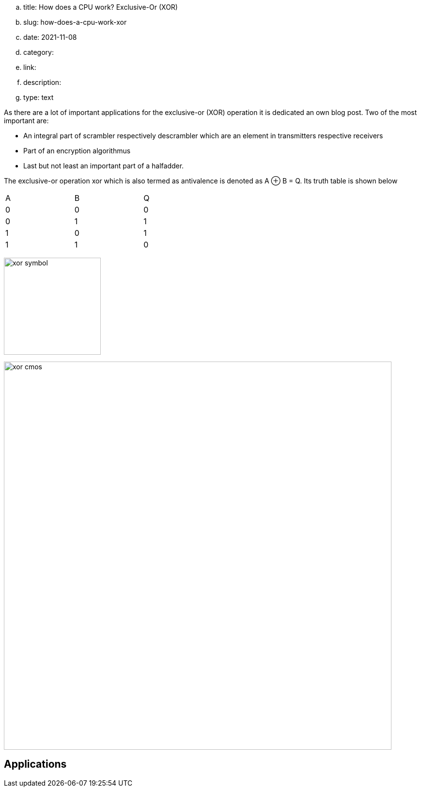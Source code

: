 .. title: How does a CPU work? Exclusive-Or (XOR)
.. slug: how-does-a-cpu-work-xor
.. date: 2021-11-08
.. category:
.. link: 
.. description: 
.. type: text

As there are a lot of important applications for the exclusive-or (XOR) operation
it is dedicated an own blog post. Two of the most important are:

- An integral part of scrambler respectively descrambler which are an element in transmitters respective receivers
- Part of an encryption algorithmus
- Last but not least an important part of a halfadder.

////
as you can expect for a such basic and fundamental operation, but still
the situation is a bit different with this operation compared to 'and' and 'or'.
////

The exclusive-or operation xor which is also termed as antivalence
is denoted as A ⊕ B = Q. Its truth table is shown below

[width="50%"]
|================
| A   | B   |  Q  
| 0   | 0   |  0  
| 0   | 1   |  1 
| 1   | 0   |  1  
| 1   | 1   |  0  
|================
  
image:../images/how_does_cpu/xor_symbol.svg[width=200]


image:../images/how_does_cpu/xor_cmos.svg[width=800] 

== Applications

////
